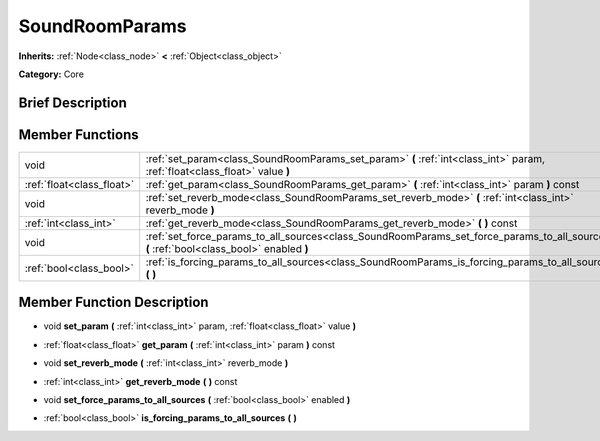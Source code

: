 .. Generated automatically by doc/tools/makerst.py in Godot's source tree.
.. DO NOT EDIT THIS FILE, but the doc/base/classes.xml source instead.

.. _class_SoundRoomParams:

SoundRoomParams
===============

**Inherits:** :ref:`Node<class_node>` **<** :ref:`Object<class_object>`

**Category:** Core

Brief Description
-----------------



Member Functions
----------------

+----------------------------+---------------------------------------------------------------------------------------------------------------------------------------------+
| void                       | :ref:`set_param<class_SoundRoomParams_set_param>`  **(** :ref:`int<class_int>` param, :ref:`float<class_float>` value  **)**                |
+----------------------------+---------------------------------------------------------------------------------------------------------------------------------------------+
| :ref:`float<class_float>`  | :ref:`get_param<class_SoundRoomParams_get_param>`  **(** :ref:`int<class_int>` param  **)** const                                           |
+----------------------------+---------------------------------------------------------------------------------------------------------------------------------------------+
| void                       | :ref:`set_reverb_mode<class_SoundRoomParams_set_reverb_mode>`  **(** :ref:`int<class_int>` reverb_mode  **)**                               |
+----------------------------+---------------------------------------------------------------------------------------------------------------------------------------------+
| :ref:`int<class_int>`      | :ref:`get_reverb_mode<class_SoundRoomParams_get_reverb_mode>`  **(** **)** const                                                            |
+----------------------------+---------------------------------------------------------------------------------------------------------------------------------------------+
| void                       | :ref:`set_force_params_to_all_sources<class_SoundRoomParams_set_force_params_to_all_sources>`  **(** :ref:`bool<class_bool>` enabled  **)** |
+----------------------------+---------------------------------------------------------------------------------------------------------------------------------------------+
| :ref:`bool<class_bool>`    | :ref:`is_forcing_params_to_all_sources<class_SoundRoomParams_is_forcing_params_to_all_sources>`  **(** **)**                                |
+----------------------------+---------------------------------------------------------------------------------------------------------------------------------------------+

Member Function Description
---------------------------

.. _class_SoundRoomParams_set_param:

- void  **set_param**  **(** :ref:`int<class_int>` param, :ref:`float<class_float>` value  **)**

.. _class_SoundRoomParams_get_param:

- :ref:`float<class_float>`  **get_param**  **(** :ref:`int<class_int>` param  **)** const

.. _class_SoundRoomParams_set_reverb_mode:

- void  **set_reverb_mode**  **(** :ref:`int<class_int>` reverb_mode  **)**

.. _class_SoundRoomParams_get_reverb_mode:

- :ref:`int<class_int>`  **get_reverb_mode**  **(** **)** const

.. _class_SoundRoomParams_set_force_params_to_all_sources:

- void  **set_force_params_to_all_sources**  **(** :ref:`bool<class_bool>` enabled  **)**

.. _class_SoundRoomParams_is_forcing_params_to_all_sources:

- :ref:`bool<class_bool>`  **is_forcing_params_to_all_sources**  **(** **)**


